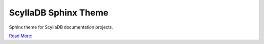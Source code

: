 =====================
ScyllaDB Sphinx Theme
=====================

Sphinx theme for ScyllaDB documentation projects.

`Read More: <https://github.com/scylladb/sphinx-scylladb-theme>`_
